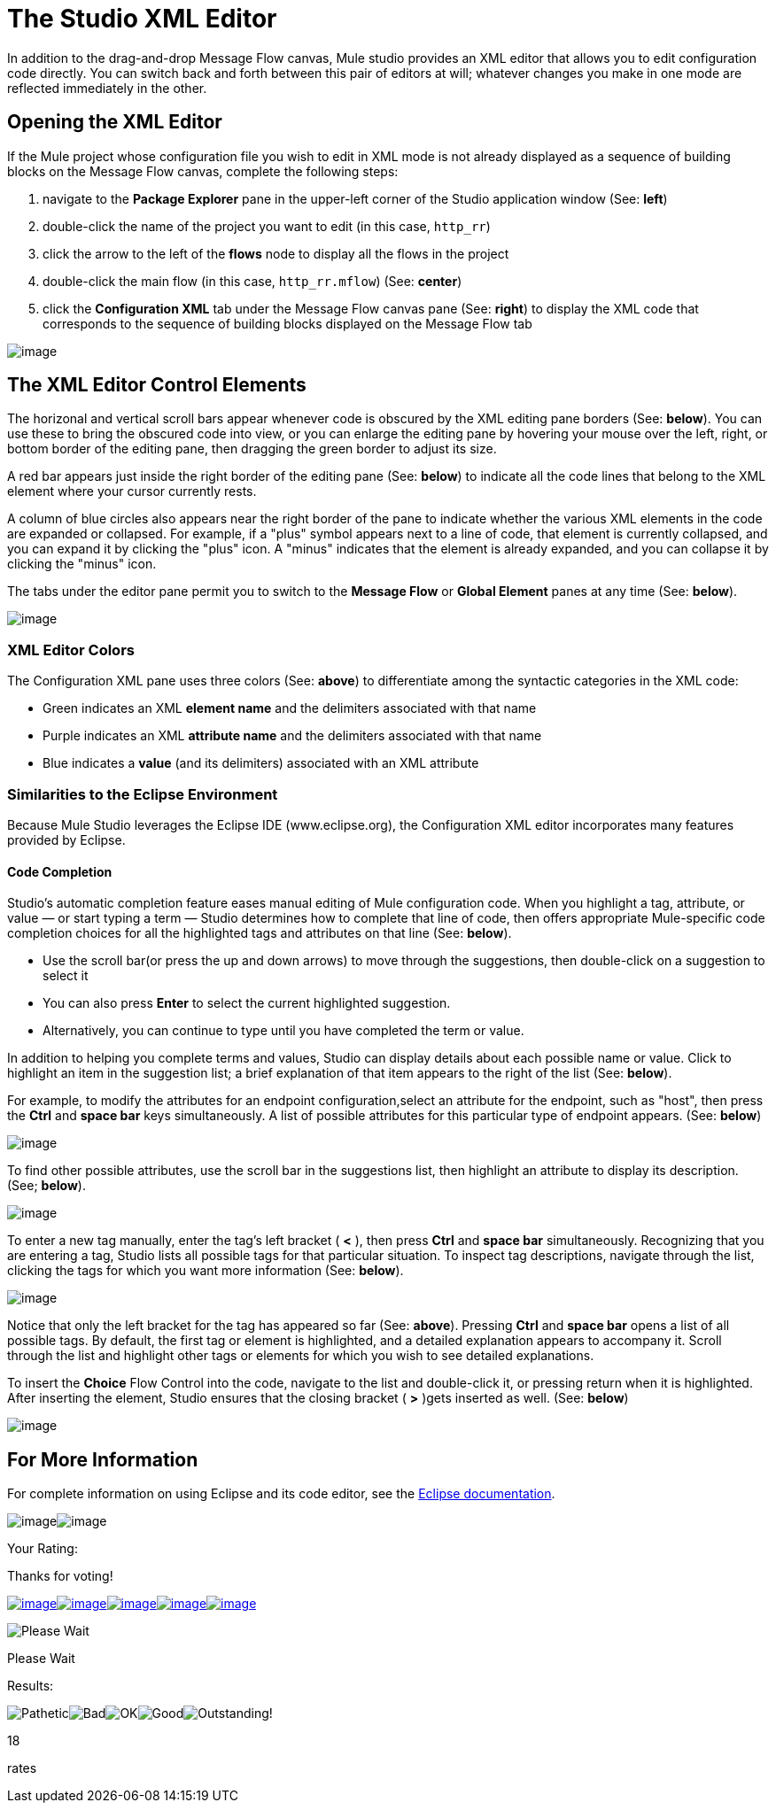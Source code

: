 = The Studio XML Editor

In addition to the drag-and-drop Message Flow canvas, Mule studio provides an XML editor that allows you to edit configuration code directly. You can switch back and forth between this pair of editors at will; whatever changes you make in one mode are reflected immediately in the other.

== Opening the XML Editor

If the Mule project whose configuration file you wish to edit in XML mode is not already displayed as a sequence of building blocks on the Message Flow canvas, complete the following steps:

. navigate to the *Package Explorer* pane in the upper-left corner of the Studio application window (See: *left*)
. double-click the name of the project you want to edit (in this case, `http_rr`)
. click the arrow to the left of the *flows* node to display all the flows in the project
. double-click the main flow (in this case, `http_rr.mflow`) (See: *center*)
. click the *Configuration XML* tab under the Message Flow canvas pane (See: *right*) to display the XML code that corresponds to the sequence of building blocks displayed on the Message Flow tab

image:/documentation-3.2/download/attachments/52527440/XML+Editor.png?version=1&modificationDate=1322983505833[image]

== The XML Editor Control Elements

The horizonal and vertical scroll bars appear whenever code is obscured by the XML editing pane borders (See: *below*). You can use these to bring the obscured code into view, or you can enlarge the editing pane by hovering your mouse over the left, right, or bottom border of the editing pane, then dragging the green border to adjust its size.

A red bar appears just inside the right border of the editing pane (See: *below*) to indicate all the code lines that belong to the XML element where your cursor currently rests.

A column of blue circles also appears near the right border of the pane to indicate whether the various XML elements in the code are expanded or collapsed. For example, if a "plus" symbol appears next to a line of code, that element is currently collapsed, and you can expand it by clicking the "plus" icon. A "minus" indicates that the element is already expanded, and you can collapse it by clicking the "minus" icon.

The tabs under the editor pane permit you to switch to the *Message Flow* or *Global Element* panes at any time (See: *below*).

image:/documentation-3.2/download/attachments/52527440/XML+Pane.png?version=1&modificationDate=1322986852884[image]

=== XML Editor Colors

The Configuration XML pane uses three colors (See: *above*) to differentiate among the syntactic categories in the XML code:

* Green indicates an XML *element name* and the delimiters associated with that name
* Purple indicates an XML *attribute name* and the delimiters associated with that name
* Blue indicates a *value* (and its delimiters) associated with an XML attribute

=== Similarities to the Eclipse Environment

Because Mule Studio leverages the Eclipse IDE (www.eclipse.org), the Configuration XML editor incorporates many features provided by Eclipse.

==== Code Completion

Studio's automatic completion feature eases manual editing of Mule configuration code. When you highlight a tag, attribute, or value — or start typing a term — Studio determines how to complete that line of code, then offers appropriate Mule-specific code completion choices for all the highlighted tags and attributes on that line (See: *below*).

* Use the scroll bar(or press the up and down arrows) to move through the suggestions, then double-click on a suggestion to select it
* You can also press *Enter* to select the current highlighted suggestion.
* Alternatively, you can continue to type until you have completed the term or value.

In addition to helping you complete terms and values, Studio can display details about each possible name or value. Click to highlight an item in the suggestion list; a brief explanation of that item appears to the right of the list (See: *below*).

For example, to modify the attributes for an endpoint configuration,select an attribute for the endpoint, such as "host", then press the *Ctrl* and *space bar* keys simultaneously. A list of possible attributes for this particular type of endpoint appears. (See: *below*)

image:/documentation-3.2/download/attachments/52527440/configXML2a.png?version=1&modificationDate=1323023161396[image]

To find other possible attributes, use the scroll bar in the suggestions list, then highlight an attribute to display its description. (See; *below*).

image:/documentation-3.2/download/attachments/52527440/configXML3.png?version=1&modificationDate=1320198482164[image]

To enter a new tag manually, enter the tag's left bracket ( *<* ), then press *Ctrl* and *space bar* simultaneously. Recognizing that you are entering a tag, Studio lists all possible tags for that particular situation. To inspect tag descriptions, navigate through the list, clicking the tags for which you want more information (See: *below*).

image:/documentation-3.2/download/attachments/52527440/configXML4.png?version=1&modificationDate=1320198482161[image]

Notice that only the left bracket for the tag has appeared so far (See: *above*). Pressing *Ctrl* and *space bar* opens a list of all possible tags. By default, the first tag or element is highlighted, and a detailed explanation appears to accompany it. Scroll through the list and highlight other tags or elements for which you wish to see detailed explanations.

To insert the *Choice* Flow Control into the code, navigate to the list and double-click it, or pressing return when it is highlighted. After inserting the element, Studio ensures that the closing bracket ( *>* )gets inserted as well. (See: *below*)

image:/documentation-3.2/download/attachments/52527440/configXML5.png?version=1&modificationDate=1320198482167[image]

== For More Information

For complete information on using Eclipse and its code editor, see the http://www.eclipse.org/documentation/[Eclipse documentation].

image:/documentation-3.2/download/resources/com.adaptavist.confluence.rate:rate/resources/themes/v2/gfx/loading_mini.gif[image]image:/documentation-3.2/download/resources/com.adaptavist.confluence.rate:rate/resources/themes/v2/gfx/rater.gif[image]

Your Rating:

Thanks for voting!

link:/documentation-3.2/plugins/rate/rating.action?decorator=none&displayFilter.includeCookies=true&displayFilter.includeUsers=true&ceoId=52527440&rating=1&redirect=true[image:/documentation-3.2/download/resources/com.adaptavist.confluence.rate:rate/resources/themes/v2/gfx/blank.gif[image]]link:/documentation-3.2/plugins/rate/rating.action?decorator=none&displayFilter.includeCookies=true&displayFilter.includeUsers=true&ceoId=52527440&rating=2&redirect=true[image:/documentation-3.2/download/resources/com.adaptavist.confluence.rate:rate/resources/themes/v2/gfx/blank.gif[image]]link:/documentation-3.2/plugins/rate/rating.action?decorator=none&displayFilter.includeCookies=true&displayFilter.includeUsers=true&ceoId=52527440&rating=3&redirect=true[image:/documentation-3.2/download/resources/com.adaptavist.confluence.rate:rate/resources/themes/v2/gfx/blank.gif[image]]link:/documentation-3.2/plugins/rate/rating.action?decorator=none&displayFilter.includeCookies=true&displayFilter.includeUsers=true&ceoId=52527440&rating=4&redirect=true[image:/documentation-3.2/download/resources/com.adaptavist.confluence.rate:rate/resources/themes/v2/gfx/blank.gif[image]]link:/documentation-3.2/plugins/rate/rating.action?decorator=none&displayFilter.includeCookies=true&displayFilter.includeUsers=true&ceoId=52527440&rating=5&redirect=true[image:/documentation-3.2/download/resources/com.adaptavist.confluence.rate:rate/resources/themes/v2/gfx/blank.gif[image]]

image:/documentation-3.2/download/resources/com.adaptavist.confluence.rate:rate/resources/themes/v2/gfx/blank.gif[Please Wait,title="Please Wait"]

Please Wait

Results:

image:/documentation-3.2/download/resources/com.adaptavist.confluence.rate:rate/resources/themes/v2/gfx/blank.gif[Pathetic,title="Pathetic"]image:/documentation-3.2/download/resources/com.adaptavist.confluence.rate:rate/resources/themes/v2/gfx/blank.gif[Bad,title="Bad"]image:/documentation-3.2/download/resources/com.adaptavist.confluence.rate:rate/resources/themes/v2/gfx/blank.gif[OK,title="OK"]image:/documentation-3.2/download/resources/com.adaptavist.confluence.rate:rate/resources/themes/v2/gfx/blank.gif[Good,title="Good"]image:/documentation-3.2/download/resources/com.adaptavist.confluence.rate:rate/resources/themes/v2/gfx/blank.gif[Outstanding!,title="Outstanding!"]

18

rates
